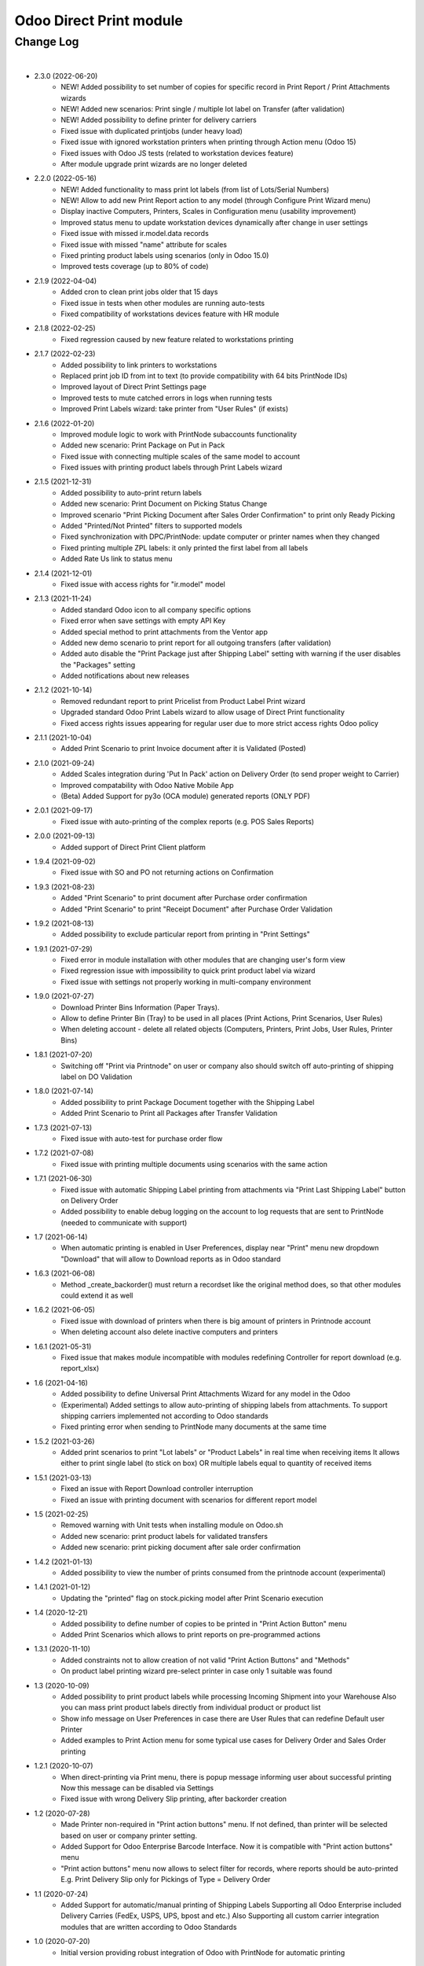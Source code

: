 Odoo Direct Print module
========================


Change Log
##########

|

* 2.3.0 (2022-06-20)
    - NEW! Added possibility to set number of copies for specific record in Print Report / Print Attachments wizards
    - NEW! Added new scenarios: Print single / multiple lot label on Transfer (after validation)
    - NEW! Added possibility to define printer for delivery carriers
    - Fixed issue with duplicated printjobs (under heavy load)
    - Fixed issue with ignored workstation printers when printing through Action menu (Odoo 15)
    - Fixed issues with Odoo JS tests (related to workstation devices feature)
    - After module upgrade print wizards are no longer deleted

* 2.2.0 (2022-05-16)
    - NEW! Added functionality to mass print lot labels (from list of Lots/Serial Numbers)
    - NEW! Allow to add new Print Report action to any model (through Configure Print Wizard menu)
    - Display inactive Computers, Printers, Scales in Configuration menu (usability improvement)
    - Improved status menu to update workstation devices dynamically after change in user settings
    - Fixed issue with missed ir.model.data records
    - Fixed issue with missed "name" attribute for scales
    - Fixed printing product labels using scenarios (only in Odoo 15.0)
    - Improved tests coverage (up to 80% of code)

* 2.1.9 (2022-04-04)
    - Added cron to clean print jobs older that 15 days
    - Fixed issue in tests when other modules are running auto-tests
    - Fixed compatibility of workstations devices feature with HR module

* 2.1.8 (2022-02-25)
    - Fixed regression caused by new feature related to workstations printing

* 2.1.7 (2022-02-23)
    - Added possibility to link printers to workstations
    - Replaced print job ID from int to text (to provide compatibility with 64 bits PrintNode IDs)
    - Improved layout of Direct Print Settings page
    - Improved tests to mute catched errors in logs when running tests
    - Improved Print Labels wizard: take printer from "User Rules" (if exists)

* 2.1.6 (2022-01-20)
    - Improved module logic to work with PrintNode subaccounts functionality
    - Added new scenario: Print Package on Put in Pack
    - Fixed issue with connecting multiple scales of the same model to account
    - Fixed issues with printing product labels through Print Labels wizard

* 2.1.5 (2021-12-31)
    - Added possibility to auto-print return labels
    - Added new scenario: Print Document on Picking Status Change
    - Improved scenario "Print Picking Document after Sales Order Confirmation" to print only Ready Picking
    - Added "Printed/Not Printed" filters to supported models
    - Fixed synchronization with DPC/PrintNode: update computer or printer names when they changed
    - Fixed printing multiple ZPL labels: it only printed the first label from all labels
    - Added Rate Us link to status menu

* 2.1.4 (2021-12-01)
    - Fixed issue with access rights for "ir.model" model

* 2.1.3 (2021-11-24)
    - Added standard Odoo icon to all company specific options
    - Fixed error when save settings with empty API Key
    - Added special method to print attachments from the Ventor app
    - Added new demo scenario to print report for all outgoing transfers (after validation)
    - Added auto disable the "Print Package just after Shipping Label" setting with warning if the user disables the "Packages" setting
    - Added notifications about new releases

* 2.1.2 (2021-10-14)
    - Removed redundant report to print Pricelist from Product Label Print wizard
    - Upgraded standard Odoo Print Labels wizard to allow usage of Direct Print functionality
    - Fixed access rights issues appearing for regular user due to more strict access rights Odoo policy

* 2.1.1 (2021-10-04)
    - Added Print Scenario to print Invoice document after it is Validated (Posted)

* 2.1.0 (2021-09-24)
    - Added Scales integration during 'Put In Pack' action on Delivery Order (to send proper weight to Carrier)
    - Improved compatability with Odoo Native Mobile App
    - (Beta) Added Support for py3o (OCA module) generated reports (ONLY PDF)

* 2.0.1 (2021-09-17)
    - Fixed issue with auto-printing of the complex reports (e.g. POS Sales Reports)

* 2.0.0 (2021-09-13)
    - Added support of Direct Print Client platform

* 1.9.4 (2021-09-02)
    - Fixed issue with SO and PO not returning actions on Confirmation

* 1.9.3 (2021-08-23)
    - Added "Print Scenario" to print document after Purchase order confirmation
    - Added "Print Scenario" to print "Receipt Document" after Purchase Order Validation

* 1.9.2 (2021-08-13)
    - Added possibility to exclude particular report from printing in "Print Settings"

* 1.9.1 (2021-07-29)
    - Fixed error in module installation with other modules that are changing user's form view
    - Fixed regression issue with impossibility to quick print product label via wizard
    - Fixed issue with settings not properly working in multi-company environment

* 1.9.0 (2021-07-27)
    - Download Printer Bins Information (Paper Trays).
    - Allow to define Printer Bin (Tray) to be used in all places (Print Actions, Print Scenarios, User Rules)
    - When deleting account - delete all related objects (Computers, Printers, Print Jobs, User Rules, Printer Bins)

* 1.8.1 (2021-07-20)
    - Switching off "Print via Printnode" on user or company also should switch off auto-printing of shipping label on DO Validation

* 1.8.0 (2021-07-14)
    - Added possibility to print Package Document together with the Shipping Label
    - Added Print Scenario to Print all Packages after Transfer Validation

* 1.7.3 (2021-07-13)
    - Fixed issue with auto-test for purchase order flow

* 1.7.2 (2021-07-08)
    - Fixed issue with printing multiple documents using scenarios with the same action

* 1.7.1 (2021-06-30)
    - Fixed issue with automatic Shipping Label printing from attachments via "Print Last Shipping Label" button on Delivery Order
    - Added possibility to enable debug logging on the account to log requests that are sent to PrintNode (needed to communicate with support)

* 1.7 (2021-06-14)
    - When automatic printing is enabled in User Preferences, display near "Print" menu new dropdown "Download" that will allow to Download reports as in Odoo standard

* 1.6.3 (2021-06-08)
    - Method _create_backorder() must return a recordset like the original method does, so that other modules could extend it as well

* 1.6.2 (2021-06-05)
    - Fixed issue with download of printers when there is big amount of printers in Printnode account
    - When deleting account also delete inactive computers and printers

* 1.6.1 (2021-05-31)
    - Fixed issue that makes module incompatible with modules redefining Controller for report download (e.g. report_xlsx)

* 1.6 (2021-04-16)
    - Added possibility to define Universal Print Attachments Wizard for any model in the Odoo
    - (Experimental) Added settings to allow auto-printing of shipping labels from attachments. To support shipping carriers implemented not according to Odoo standards
    - Fixed printing error when sending to PrintNode many documents at the same time

* 1.5.2 (2021-03-26)
    - Added print scenarios to print "Lot labels" or "Product Labels" in real time when receiving items
      It allows either to print single label (to stick on box) OR multiple labels equal to quantity of received items

* 1.5.1 (2021-03-13)
    - Fixed an issue with Report Download controller interruption
    - Fixed an issue with printing document with scenarios for different report model

* 1.5 (2021-02-25)
    - Removed warning with Unit tests when installing module on Odoo.sh
    - Added new scenario: print product labels for validated transfers
    - Added new scenario: print picking document after sale order confirmation

* 1.4.2 (2021-01-13)
    - Added possibility to view the number of prints consumed from the printnode account (experimental)

* 1.4.1 (2021-01-12)
    - Updating the "printed" flag on stock.picking model after Print Scenario execution

* 1.4 (2020-12-21)
    - Added possibility to define number of copies to be printed in "Print Action Button" menu
    - Added Print Scenarios which allows to print reports on pre-programmed actions

* 1.3.1 (2020-11-10)
    - Added constraints not to allow creation of not valid "Print Action Buttons" and "Methods"
    - On product label printing wizard pre-select printer in case only 1 suitable was found

* 1.3 (2020-10-09)
    - Added possibility to print product labels while processing Incoming Shipment into your Warehouse
      Also you can mass print product labels directly from individual product or product list
    - Show info message on User Preferences in case there are User Rules that can redefine Default user Printer
    - Added examples to Print Action menu for some typical use cases for Delivery Order and Sales Order printing

* 1.2.1 (2020-10-07)
    - When direct-printing via Print menu, there is popup message informing user about successful printing
      Now this message can be disabled via Settings
    - Fixed issue with wrong Delivery Slip printing, after backorder creation

* 1.2 (2020-07-28)
    -  Made Printer non-required in "Print action buttons" menu. If not defined, than printer will be selected
       based on user or company printer setting.
    -  Added Support for Odoo Enterprise Barcode Interface. Now it is compatible with "Print action buttons" menu
    -  "Print action buttons" menu now allows to select filter for records, where reports should be auto-printed
       E.g. Print Delivery Slip only for Pickings of Type = Delivery Order

* 1.1 (2020-07-24)
    -  Added Support for automatic/manual printing of Shipping Labels
       Supporting all Odoo Enterprise included Delivery Carries (FedEx, USPS, UPS, bpost and etc.)
       Also Supporting all custom carrier integration modules that are written according to Odoo Standards

* 1.0 (2020-07-20)
    - Initial version providing robust integration of Odoo with PrintNode for automatic printing

|
